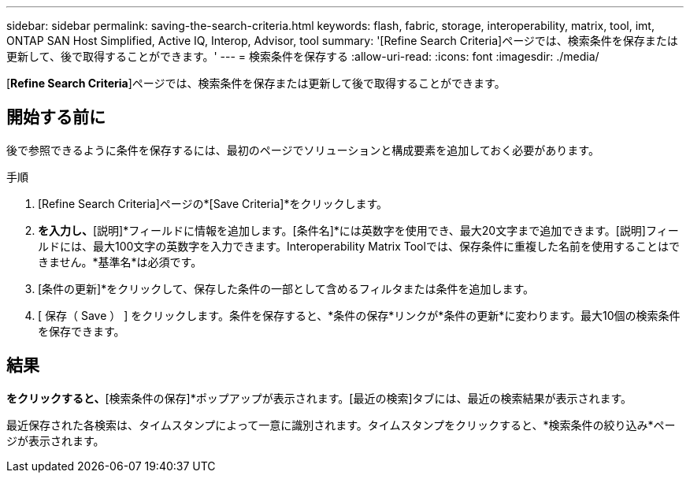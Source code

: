 ---
sidebar: sidebar 
permalink: saving-the-search-criteria.html 
keywords: flash, fabric, storage, interoperability, matrix, tool, imt, ONTAP SAN Host Simplified, Active IQ, Interop, Advisor, tool 
summary: '[Refine Search Criteria]ページでは、検索条件を保存または更新して、後で取得することができます。' 
---
= 検索条件を保存する
:allow-uri-read: 
:icons: font
:imagesdir: ./media/


[role="lead"]
[*Refine Search Criteria*]ページでは、検索条件を保存または更新して後で取得することができます。



== 開始する前に

後で参照できるように条件を保存するには、最初のページでソリューションと構成要素を追加しておく必要があります。

.手順
. [Refine Search Criteria]ページの*[Save Criteria]*をクリックします。
. [基準名]*を入力し、*[説明]*フィールドに情報を追加します。[条件名]*には英数字を使用でき、最大20文字まで追加できます。[説明]フィールドには、最大100文字の英数字を入力できます。Interoperability Matrix Toolでは、保存条件に重複した名前を使用することはできません。*基準名*は必須です。
. [条件の更新]*をクリックして、保存した条件の一部として含めるフィルタまたは条件を追加します。
. [ 保存（ Save ） ] をクリックします。条件を保存すると、*条件の保存*リンクが*条件の更新*に変わります。最大10個の検索条件を保存できます。




== 結果

[検索の保存]*をクリックすると、*[検索条件の保存]*ポップアップが表示されます。[最近の検索]タブには、最近の検索結果が表示されます。

最近保存された各検索は、タイムスタンプによって一意に識別されます。タイムスタンプをクリックすると、*検索条件の絞り込み*ページが表示されます。

